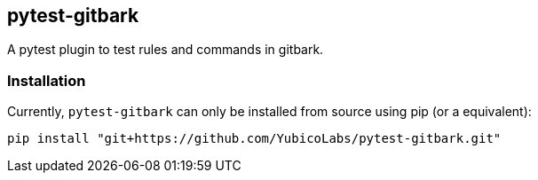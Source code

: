 == pytest-gitbark

A pytest plugin to test rules and commands in gitbark.

=== Installation
Currently, `pytest-gitbark` can only be installed from source using pip (or a equivalent):
```
pip install "git+https://github.com/YubicoLabs/pytest-gitbark.git"

```